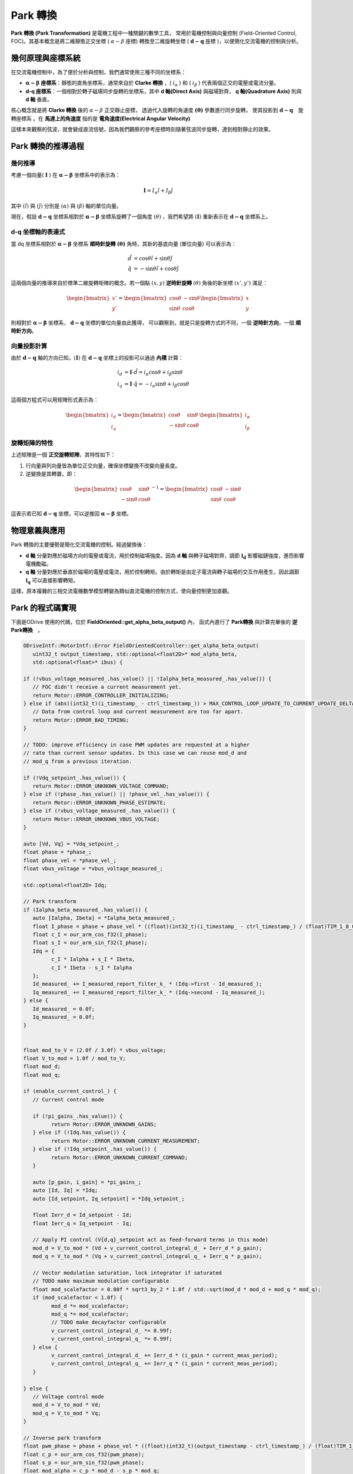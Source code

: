 .. Park Transformation documentation master file, created by
   sphinx-quickstart on Wed Apr  2 17:21:10 2025.
   You can adapt this file completely to your liking, but it should at least
   contain the root `toctree` directive.

Park 轉換
===============================================

**Park 轉換 (Park Transformation)** 是電機工程中一種關鍵的數學工具，
常用於電機控制與向量控制 (Field-Oriented Control, FOC)。其基本概念是將二維靜態正交坐標 ( :math:`\alpha-\beta` 座標)
轉換至二維旋轉坐標 ( :math:`\mathbf{d-q}` 座標 )，以便簡化交流電機的控制與分析。

幾何原理與座標系統
----------------------------

在交流電機控制中，為了便於分析與控制，我們通常使用三種不同的坐標系：

- :math:`\mathbf{\alpha-\beta}` **座標系**：靜態的直角坐標系，通常來自於 **Clarke 轉換** ，( :math:`i_\alpha` ) 和 ( :math:`i_\beta` ) 代表兩個正交的電壓或電流分量。
- **d-q 座標系**：一個相對於轉子磁場同步旋轉的坐標系，其中 **d 軸(Direct Axis)** 與磁場對齊， **q 軸(Quadrature Axis)** 則與 **d 軸** 垂直。

核心概念就是將 **Clarke 轉換** 後的 :math:`\alpha-\beta` 正交靜止座標，
透過代入旋轉的角速度 :math:`\mathbf{(\theta)}` 參數進行同步旋轉，
使其投影到 :math:`\mathbf{d-q}`　旋轉座標系 。在 **馬達上的角速度** 指的是 **電角速度(Electrical Angular Velocity)**

這樣本來觀察的弦波，就會變成直流信號，因為我們觀察的參考座標時刻隨著弦波同步旋轉，達到相對靜止的效果。

Park 轉換的推導過程
-----------------------

幾何推導
^^^^^^^^^^^^^^

考慮一個向量( :math:`\mathbf{I}` ) 在 :math:`\mathbf{\alpha-\beta}` 坐標系中的表示為：

.. math::
      \mathbf{I} = I_\alpha \hat{\imath} + I_\beta \hat{\jmath}

其中 :math:`(\hat{\imath})` 與 :math:`(\hat{\jmath})` 分別是 :math:`(\alpha)` 與 :math:`(\beta)` 軸的單位向量。

現在，假設 :math:`\mathbf{d-q}` 坐標系相對於 :math:`\mathbf{\alpha-\beta}` 坐標系旋轉了一個角度 :math:`(\theta)` ，我們希望將 :math:`(\mathbf{I})` 重新表示在 :math:`\mathbf{d-q}` 坐標系上。

d-q 坐標軸的表達式
^^^^^^^^^^^^^^^^^^^^^^^^^

當 dq 坐標系相對於 :math:`\mathbf{\alpha-\beta}` 坐標系 **順時針旋轉** :math:`\mathbf{(\theta)}` 角時，其新的基底向量 (單位向量) 可以表示為：

.. math::
   \begin{align}
   \hat{d} &= \cos\theta \hat{\imath} + \sin\theta \hat{\jmath}
   \\
   \hat{q} &= -\sin\theta \hat{\imath} + \cos\theta \hat{\jmath}
   \end{align}

這兩個向量的推導來自於標準二維旋轉矩陣的概念。若一個點 :math:`(x, y)` **逆時針旋轉** :math:`(\theta)` 角後的新坐標 :math:`(x', y')` 滿足：

.. math::
   \begin{bmatrix} x' \\ y' \end{bmatrix} =
   \begin{bmatrix} \cos\theta & -\sin\theta \\ \sin\theta & \cos\theta \end{bmatrix}
   \begin{bmatrix} x \\ y \end{bmatrix}


則相對於 :math:`\mathbf{\alpha-\beta}` 坐標系， :math:`\mathbf{d-q}` 坐標的單位向量由此獲得，
可以觀察到，就是只是旋轉方式的不同，一個 **逆時針方向**，一個 **順時針方向**。

向量投影計算
^^^^^^^^^^^^^^^^^^^

由於 :math:`\mathbf{d-q}` 軸的方向已知，:math:`(\mathbf{I})` 在 :math:`\mathbf{d-q}` 坐標上的投影可以通過 **內積** 計算：

.. math::
   \begin{align}
   i_d &= \mathbf{I} \cdot \hat{d} = i_\alpha \cos\theta + i_\beta \sin\theta
   \\
   i_q &= \mathbf{I} \cdot \hat{q} = -i_\alpha \sin\theta + i_\beta \cos\theta
   \end{align}


這兩個方程式可以用矩陣形式表示為：

.. math::
   \begin{bmatrix}
   i_d \\
   i_q
   \end{bmatrix} =
   \begin{bmatrix}
   \cos\theta & \sin\theta \\
   -\sin\theta & \cos\theta
   \end{bmatrix}
   \begin{bmatrix}
   i_\alpha \\
   i_\beta
   \end{bmatrix}

旋轉矩陣的特性
^^^^^^^^^^^^^^^^^^

上述矩陣是一個 **正交旋轉矩陣**，其特性如下：

1. 行向量與列向量皆為單位正交向量，確保坐標變換不改變向量長度。
2. 逆變換是其轉置，即：

.. math::
   \begin{bmatrix}
   \cos\theta & \sin\theta \\
   -\sin\theta & \cos\theta
   \end{bmatrix}^{-1} =
   \begin{bmatrix}
   \cos\theta & -\sin\theta \\
   \sin\theta & \cos\theta
   \end{bmatrix}

這表示若已知 :math:`\mathbf{d-q}` 坐標，可以逆推回 :math:`\mathbf{\alpha-\beta}` 坐標。

物理意義與應用
----------------

Park 轉換的主要優勢是簡化交流電機的控制。經過變換後：

- **d 軸** 分量對應於磁場方向的電壓或電流，用於控制磁場強度。因為 **d 軸** 與轉子磁場對齊，調節 :math:`\mathbf{i_d}` 影響磁鏈強度，進而影響電機勵磁。
- **q 軸** 分量對應於垂直於磁場的電壓或電流，用於控制轉矩。由於轉矩是由定子電流與轉子磁場的交互作用產生，因此調節 :math:`\mathbf{i_q}` 可以直接影響轉矩。

這樣，原本複雜的三相交流電機數學模型轉變為類似直流電機的控制方式，使向量控制更加直觀。

Park 的程式碼實現
----------------------

下面是ODrive 使用的代碼，位於 **FieldOriented::get_alpha_beta_output()** 內，
函式內進行了 **Park轉換** 與計算完畢後的 **逆Park轉換**　。

.. code-block:: c++

   ODriveIntf::MotorIntf::Error FieldOrientedController::get_alpha_beta_output(
      uint32_t output_timestamp, std::optional<float2D>* mod_alpha_beta,
      std::optional<float>* ibus) {

   if (!vbus_voltage_measured_.has_value() || !Ialpha_beta_measured_.has_value()) {
      // FOC didn't receive a current measurement yet.
      return Motor::ERROR_CONTROLLER_INITIALIZING;
   } else if (abs((int32_t)(i_timestamp_ - ctrl_timestamp_)) > MAX_CONTROL_LOOP_UPDATE_TO_CURRENT_UPDATE_DELTA) {
      // Data from control loop and current measurement are too far apart.
      return Motor::ERROR_BAD_TIMING;
   }

   // TODO: improve efficiency in case PWM updates are requested at a higher
   // rate than current sensor updates. In this case we can reuse mod_d and
   // mod_q from a previous iteration.

   if (!Vdq_setpoint_.has_value()) {
      return Motor::ERROR_UNKNOWN_VOLTAGE_COMMAND;
   } else if (!phase_.has_value() || !phase_vel_.has_value()) {
      return Motor::ERROR_UNKNOWN_PHASE_ESTIMATE;
   } else if (!vbus_voltage_measured_.has_value()) {
      return Motor::ERROR_UNKNOWN_VBUS_VOLTAGE;
   }

   auto [Vd, Vq] = *Vdq_setpoint_;
   float phase = *phase_;
   float phase_vel = *phase_vel_;
   float vbus_voltage = *vbus_voltage_measured_;

   std::optional<float2D> Idq;

   // Park transform
   if (Ialpha_beta_measured_.has_value()) {
      auto [Ialpha, Ibeta] = *Ialpha_beta_measured_;
      float I_phase = phase + phase_vel * ((float)(int32_t)(i_timestamp_ - ctrl_timestamp_) / (float)TIM_1_8_CLOCK_HZ);
      float c_I = our_arm_cos_f32(I_phase);
      float s_I = our_arm_sin_f32(I_phase);
      Idq = {
            c_I * Ialpha + s_I * Ibeta,
            c_I * Ibeta - s_I * Ialpha
      };
      Id_measured_ += I_measured_report_filter_k_ * (Idq->first - Id_measured_);
      Iq_measured_ += I_measured_report_filter_k_ * (Idq->second - Iq_measured_);
   } else {
      Id_measured_ = 0.0f;
      Iq_measured_ = 0.0f;
   }


   float mod_to_V = (2.0f / 3.0f) * vbus_voltage;
   float V_to_mod = 1.0f / mod_to_V;
   float mod_d;
   float mod_q;

   if (enable_current_control_) {
      // Current control mode

      if (!pi_gains_.has_value()) {
            return Motor::ERROR_UNKNOWN_GAINS;
      } else if (!Idq.has_value()) {
            return Motor::ERROR_UNKNOWN_CURRENT_MEASUREMENT;
      } else if (!Idq_setpoint_.has_value()) {
            return Motor::ERROR_UNKNOWN_CURRENT_COMMAND;
      }

      auto [p_gain, i_gain] = *pi_gains_;
      auto [Id, Iq] = *Idq;
      auto [Id_setpoint, Iq_setpoint] = *Idq_setpoint_;

      float Ierr_d = Id_setpoint - Id;
      float Ierr_q = Iq_setpoint - Iq;

      // Apply PI control (V{d,q}_setpoint act as feed-forward terms in this mode)
      mod_d = V_to_mod * (Vd + v_current_control_integral_d_ + Ierr_d * p_gain);
      mod_q = V_to_mod * (Vq + v_current_control_integral_q_ + Ierr_q * p_gain);

      // Vector modulation saturation, lock integrator if saturated
      // TODO make maximum modulation configurable
      float mod_scalefactor = 0.80f * sqrt3_by_2 * 1.0f / std::sqrt(mod_d * mod_d + mod_q * mod_q);
      if (mod_scalefactor < 1.0f) {
            mod_d *= mod_scalefactor;
            mod_q *= mod_scalefactor;
            // TODO make decayfactor configurable
            v_current_control_integral_d_ *= 0.99f;
            v_current_control_integral_q_ *= 0.99f;
      } else {
            v_current_control_integral_d_ += Ierr_d * (i_gain * current_meas_period);
            v_current_control_integral_q_ += Ierr_q * (i_gain * current_meas_period);
      }

   } else {
      // Voltage control mode
      mod_d = V_to_mod * Vd;
      mod_q = V_to_mod * Vq;
   }

   // Inverse park transform
   float pwm_phase = phase + phase_vel * ((float)(int32_t)(output_timestamp - ctrl_timestamp_) / (float)TIM_1_8_CLOCK_HZ);
   float c_p = our_arm_cos_f32(pwm_phase);
   float s_p = our_arm_sin_f32(pwm_phase);
   float mod_alpha = c_p * mod_d - s_p * mod_q;
   float mod_beta = c_p * mod_q + s_p * mod_d;

   // Report final applied voltage in stationary frame (for sensorless estimator)
   final_v_alpha_ = mod_to_V * mod_alpha;
   final_v_beta_ = mod_to_V * mod_beta;

   *mod_alpha_beta = {mod_alpha, mod_beta};

   if (Idq.has_value()) {
      auto [Id, Iq] = *Idq;
      *ibus = mod_d * Id + mod_q * Iq;
      power_ = vbus_voltage * (*ibus).value();
   }

   return Motor::ERROR_NONE;
   }

而下面的程式碼來自 STM MCSDK v6.2， 因為他的Clarke轉換出來的 :math:`\mathbf{i_\beta}` 方向相反，所以它轉換方程式也需要旋轉

.. code-block:: c++

   /**
   * @brief  This function transforms stator values alpha and beta, which
   *         belong to a stationary qd reference frame, to a rotor flux
   *         synchronous reference frame (properly oriented), so as q and d.
   *                   d= alpha *sin(theta)+ beta *cos(Theta)
   *                   q= alpha *cos(Theta)- beta *sin(Theta)
   * @param  Input: stator values alpha and beta in alphabeta_t format.
   * @param  Theta: rotating frame angular position in q1.15 format.
   * @retval Stator values q and d in qd_t format
   */
   __weak qd_t MCM_Park(alphabeta_t Input, int16_t Theta)
   {
   qd_t Output;
   int32_t d_tmp_1;
   int32_t d_tmp_2;
   int32_t q_tmp_1;
   int32_t q_tmp_2;
   int32_t wqd_tmp;
   int16_t hqd_tmp;
   Trig_Components Local_Vector_Components;

   Local_Vector_Components = MCM_Trig_Functions(Theta);

   /* No overflow guaranteed */
   q_tmp_1 = Input.alpha * ((int32_t )Local_Vector_Components.hCos);

   /* No overflow guaranteed */
   q_tmp_2 = Input.beta * ((int32_t)Local_Vector_Components.hSin);

   /* Iq component in Q1.15 Format */
   #ifndef FULL_MISRA_C_COMPLIANCY_MC_MATH
   /* WARNING: the below instruction is not MISRA compliant, user should verify
      that Cortex-M3 assembly instruction ASR (arithmetic shift right) is used by
      the compiler to perform the shift (instead of LSR logical shift right) */
   wqd_tmp = (q_tmp_1 - q_tmp_2) >> 15; //cstat !MISRAC2012-Rule-1.3_n !ATH-shift-neg !MISRAC2012-Rule-10.1_R6
   #else
   wqd_tmp = (q_tmp_1 - q_tmp_2) / 32768;
   #endif

   /* Check saturation of Iq */
   if (wqd_tmp > INT16_MAX)
   {
      hqd_tmp = INT16_MAX;
   }
   else if (wqd_tmp < (-32768))
   {
      hqd_tmp = ((int16_t)-32768);
   }
   else
   {
      hqd_tmp = ((int16_t)wqd_tmp);
   }

   Output.q = hqd_tmp;

   if (((int16_t)-32768) == Output.q)
   {
      Output.q = -32767;
   }
   else
   {
      /* Nothing to do */
   }

   /* No overflow guaranteed */
   d_tmp_1 = Input.alpha * ((int32_t )Local_Vector_Components.hSin);

   /* No overflow guaranteed */
   d_tmp_2 = Input.beta * ((int32_t )Local_Vector_Components.hCos);

   /* Id component in Q1.15 Format */
   #ifndef FULL_MISRA_C_COMPLIANCY_MC_MATH
   /* WARNING: the below instruction is not MISRA compliant, user should verify
      that Cortex-M3 assembly instruction ASR (arithmetic shift right) is used by
      the compiler to perform the shift (instead of LSR logical shift right) */
   wqd_tmp = (d_tmp_1 + d_tmp_2) >> 15; //cstat !MISRAC2012-Rule-1.3_n !ATH-shift-neg !MISRAC2012-Rule-10.1_R6
   #else
   wqd_tmp = (d_tmp_1 + d_tmp_2) / 32768;
   #endif

   /* Check saturation of Id */
   if (wqd_tmp > INT16_MAX)
   {
      hqd_tmp = INT16_MAX;
   }
   else if (wqd_tmp < (-32768))
   {
      hqd_tmp = ((int16_t)-32768);
   }
   else
   {
      hqd_tmp = ((int16_t)wqd_tmp);
   }

   Output.d = hqd_tmp;

   if (((int16_t)-32768) == Output.d)
   {
      Output.d = -32767;
   }
   else
   {
      /* Nothing to do */
   }

      return (Output);
   }


下面則是 **ARM CMSIS DSP Pack** 內的轉換函式 **Park轉換**

.. code-block:: c++

  /**
   * @brief Floating-point Park transform
   * @param[in]  Ialpha  input two-phase vector coordinate alpha
   * @param[in]  Ibeta   input two-phase vector coordinate beta
   * @param[out] pId     points to output   rotor reference frame d
   * @param[out] pIq     points to output   rotor reference frame q
   * @param[in]  sinVal  sine value of rotation angle theta
   * @param[in]  cosVal  cosine value of rotation angle theta
   * @return     none
   *
   * The function implements the forward Park transform.
   *
   */
  __STATIC_FORCEINLINE void arm_park_f32(
  float32_t Ialpha,
  float32_t Ibeta,
  float32_t * pId,
  float32_t * pIq,
  float32_t sinVal,
  float32_t cosVal)
  {
    /* Calculate pId using the equation, pId = Ialpha * cosVal + Ibeta * sinVal */
    *pId = Ialpha * cosVal + Ibeta * sinVal;

    /* Calculate pIq using the equation, pIq = - Ialpha * sinVal + Ibeta * cosVal */
    *pIq = -Ialpha * sinVal + Ibeta * cosVal;
  }

結論
-----

透過幾何分析與數學推導，我們得到了 Park 轉換的標準矩陣。這一變換是交流電機控制中的重要工具，使得三相電機的控制變得更為簡單高效。


